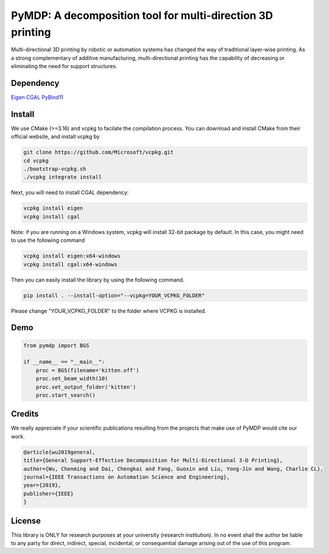 #################################
PyMDP: A decomposition tool for multi-direction 3D printing  
#################################

Multi-directional 3D printing by robotic or automation systems has changed the way of traditional layer-wise printing. As a strong complementary of additive manufacturing, multi-directional printing has the capability of decreasing or eliminating the need for support structures.

----
Dependency
----

`Eigen <http://eigen.tuxfamily.org/>`_  `CGAL <https://www.cgal.org/>`_ `PyBind11 <http://github.com/pybind/pybind11/>`_


-------
Install
-------

We use CMake (>=3.16) and vcpkg to facilate the compilation process. You can download and install CMake from their official website, and install vcpkg by

.. code-block:: bash

    git clone https://github.com/Microsoft/vcpkg.git
    cd vcpkg
    ./bootstrap-vcpkg.sh
    ./vcpkg integrate install

Next, you will need to install CGAL dependency:

.. code-block:: bash

    vcpkg install eigen
    vcpkg install cgal
    

Note: if you are running on a Windows system, vcpkg will install 32-bit package by default. In this case, you might need to use the following command

.. code-block:: bash

    vcpkg install eigen:x64-windows
    vcpkg install cgal:x64-windows

Then you can easily install the library by using the following command.

.. code-block:: bash

    pip install . --install-option="--vcpkg=YOUR_VCPKG_FOLDER"

Please change "YOUR_VCPKG_FOLDER" to the folder where VCPKG is installed.

-------
Demo
-------

.. code-block:: python

    from pymdp import BGS
    
    if __name__ == "__main__":
        proc = BGS(filename='kitten.off')
        proc.set_beam_width(10)
        proc.set_output_folder('kitten')
        proc.start_search()


-------
Credits
-------
We really appreciate if your scientific publications resulting from the projects that make use of PyMDP would cite our work.

.. code-block:: bibtex

    @article{wu2019general,
    title={General Support-Effective Decomposition for Multi-Directional 3-D Printing},
    author={Wu, Chenming and Dai, Chengkai and Fang, Guoxin and Liu, Yong-Jin and Wang, Charlie CL},
    journal={IEEE Transactions on Automation Science and Engineering},
    year={2019},
    publisher={IEEE}
    }

-------
License
-------
This library is ONLY for research purposes at your university (research institution). 
In no event shall the author be liable to any party for direct, indirect, special, incidental, or consequential damage arising out of the use of this program.